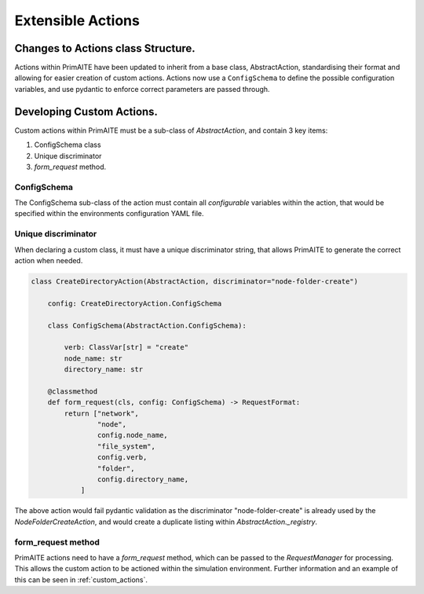 .. only:: comment

    © Crown-owned copyright 2025, Defence Science and Technology Laboratory UK

.. _extensible_actions:

Extensible Actions
******************

Changes to Actions class Structure.
===================================

Actions within PrimAITE have been updated to inherit from a base class, AbstractAction, standardising their format and allowing for easier creation of custom actions. Actions now use a ``ConfigSchema`` to define the possible configuration variables, and use pydantic to enforce correct parameters are passed through.


Developing Custom Actions.
==========================

Custom actions within PrimAITE must be a sub-class of `AbstractAction`, and contain 3 key items:

#. ConfigSchema class

#. Unique discriminator

#. `form_request` method.


ConfigSchema
############

The ConfigSchema sub-class of the action must contain all `configurable` variables within the action, that would be specified within the environments configuration YAML file.


Unique discriminator
####################

When declaring a custom class, it must have a unique discriminator string, that allows PrimAITE to generate the correct action when needed.

.. code:: Python

    class CreateDirectoryAction(AbstractAction, discriminator="node-folder-create")

        config: CreateDirectoryAction.ConfigSchema

        class ConfigSchema(AbstractAction.ConfigSchema):

            verb: ClassVar[str] = "create"
            node_name: str
            directory_name: str

        @classmethod
        def form_request(cls, config: ConfigSchema) -> RequestFormat:
            return ["network",
                    "node",
                    config.node_name,
                    "file_system",
                    config.verb,
                    "folder",
                    config.directory_name,
                ]

The above action would fail pydantic validation as the discriminator "node-folder-create" is already used by the `NodeFolderCreateAction`, and would create a duplicate listing within `AbstractAction._registry`.


form_request method
###################

PrimAITE actions need to have a `form_request` method, which can be passed to the `RequestManager` for processing. This allows the custom action to be actioned within the simulation environment. Further information and an example of this can be seen in :ref:`custom_actions`.
